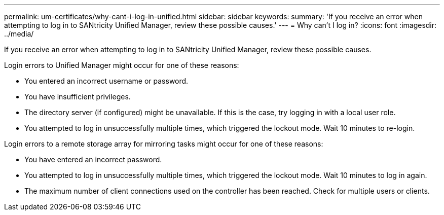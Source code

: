 ---
permalink: um-certificates/why-cant-i-log-in-unified.html
sidebar: sidebar
keywords: 
summary: 'If you receive an error when attempting to log in to SANtricity Unified Manager, review these possible causes.'
---
= Why can't I log in?
:icons: font
:imagesdir: ../media/

[.lead]
If you receive an error when attempting to log in to SANtricity Unified Manager, review these possible causes.

Login errors to Unified Manager might occur for one of these reasons:

* You entered an incorrect username or password.
* You have insufficient privileges.
* The directory server (if configured) might be unavailable. If this is the case, try logging in with a local user role.
* You attempted to log in unsuccessfully multiple times, which triggered the lockout mode. Wait 10 minutes to re-login.

Login errors to a remote storage array for mirroring tasks might occur for one of these reasons:

* You have entered an incorrect password.
* You attempted to log in unsuccessfully multiple times, which triggered the lockout mode. Wait 10 minutes to log in again.
* The maximum number of client connections used on the controller has been reached. Check for multiple users or clients.
